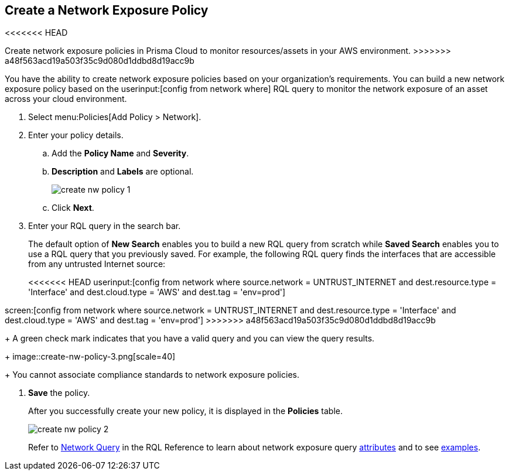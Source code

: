 :topic_type: task
[.task]
[#idf336881b-974d-4d06-b74c-c69399841692]
== Create a Network Exposure Policy

<<<<<<< HEAD
// Create network exposure policies in Prisma Cloud to monitor resources/assets in your AWS environment.
=======
Create network exposure policies in Prisma Cloud to monitor resources/assets in your AWS environment.
>>>>>>> a48f563acd19a503f35c9d080d1ddbd8d19acc9b

You have the ability to create network exposure policies based on your organization’s requirements. You can build a new network exposure policy based on the userinput:[config from network where] RQL query to monitor the network exposure of an asset across your cloud environment.

[.procedure]
. Select menu:Policies[Add Policy > Network].

. Enter your policy details.

.. Add the *Policy Name* and *Severity*.

.. *Description* and *Labels* are optional.
+
image::create-nw-policy-1.png[scale=40]

.. Click *Next*.

. Enter your RQL query in the search bar.
+
The default option of *New Search* enables you to build a new RQL query from scratch while *Saved Search* enables you to use a RQL query that you previously saved. For example, the following RQL query finds the interfaces that are accessible from any untrusted Internet source:
+
<<<<<<< HEAD
userinput:[config from network where source.network = UNTRUST_INTERNET and dest.resource.type = 'Interface' and dest.cloud.type = 'AWS' and dest.tag = 'env=prod']
=======
screen:[config from network where source.network = UNTRUST_INTERNET and dest.resource.type = 'Interface' and dest.cloud.type = 'AWS' and dest.tag = 'env=prod']
>>>>>>> a48f563acd19a503f35c9d080d1ddbd8d19acc9b
+
A green check mark indicates that you have a valid query and you can view the query results.
+
image::create-nw-policy-3.png[scale=40]
+
You cannot associate compliance standards to network exposure policies.

. *Save* the policy.
+
After you successfully create your new policy, it is displayed in the *Policies* table.
+
image::create-nw-policy-2.png[scale=40]
+
Refer to https://docs.paloaltonetworks.com/prisma/prisma-cloud/prisma-cloud-rql-reference/rql-reference/network-query.html[Network Query] in the RQL Reference to learn about network exposure query https://docs.paloaltonetworks.com/prisma/prisma-cloud/prisma-cloud-rql-reference/rql-reference/network-query/network-query-attributes.html[attributes] and to see https://docs.paloaltonetworks.com/prisma/prisma-cloud/prisma-cloud-rql-reference/rql-reference/network-query/network-query-examples.html[examples].
